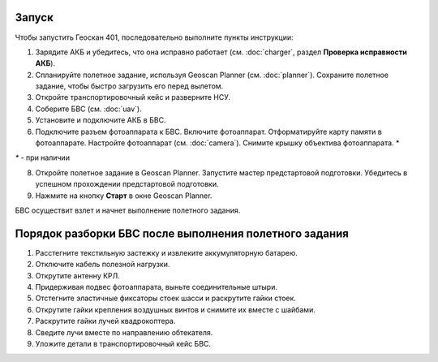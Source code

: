 Запуск
=========

Чтобы запустить Геоскан 401, последовательно выполните пункты инструкции:



1) Зарядите АКБ и убедитесь, что она исправно работает (см. :doc:`charger`, раздел **Проверка исправности АКБ**).
2) Спланируйте полетное задание, используя Geoscan Planner (см. :doc:`planner`). Сохраните полетное задание, чтобы быстро загрузить его перед вылетом.
3) Откройте транспортировочный кейс и разверните НСУ.
4) Соберите БВС (см. :doc:`uav`). 
5) Установите и подключите АКБ в БВС. 
6) Подключите разъем фотоаппарата к БВС. Включите фотоаппарат. Отформатируйте карту памяти в фотоаппарате. Настройте фотоаппарат (см. :doc:`camera`). Снимите крышку объектива фотоаппарата. *

`*` - при наличии

8) Откройте полетное задание в Geoscan Planner. Запустите мастер предстартовой подготовки. Убедитесь в успешном прохождении предстартовой подготовки.
9) Нажмите на кнопку **Старт** в окне Geoscan Planner. 


БВС осуществит взлет и начнет выполнение полетного задания.


Порядок разборки БВС после выполнения полетного задания
==========================================================

1) Расстегните текстильную застежку и извлеките аккумуляторную батарею.
2) Отключите кабель полезной нагрузки.
3) Открутите антенну КРЛ.
4) Придерживая подвес фотоаппарата, выньте соединительные штыри.
5) Отстегните эластичные фиксаторы стоек шасси и раскрутите гайки стоек.
6) Открутите гайки крепления воздушных винтов и снимите их вместе с шайбами.
7) Раскрутите гайки лучей квадрокоптера.
8) Сведите лучи вместе по направлению обтекателя.
9) Уложите детали в транспортировочный кейс БВС.